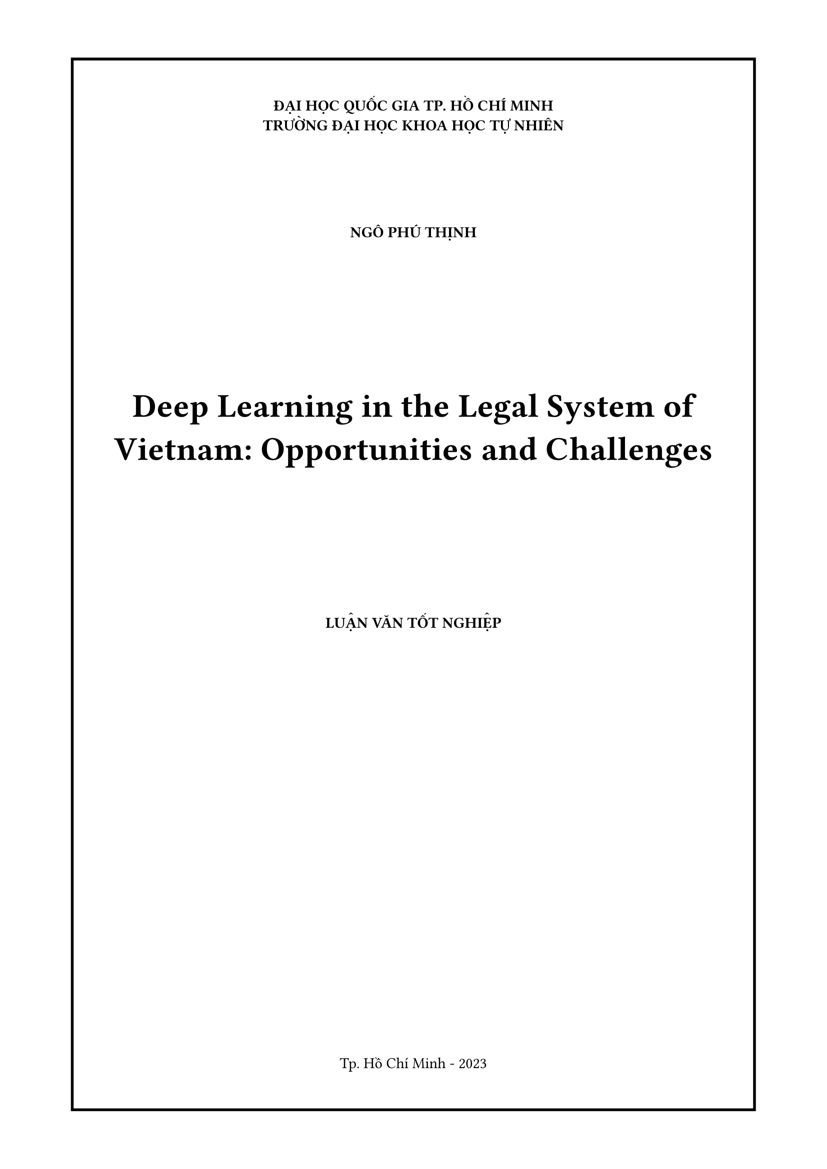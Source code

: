 #let title = "Deep Learning in the Legal System of Vietnam: Opportunities and Challenges"
#let author = "Ngô Phú Thịnh"

#set page(margin: 1.5cm,numbering: none)
#set align(center)

#block(
  stroke: 2pt,
  inset: 30pt,
)[
#set align(center)
*ĐẠI HỌC QUỐC GIA TP. HỒ CHÍ MINH*\
*TRƯỜNG ĐẠI HỌC KHOA HỌC TỰ NHIÊN*
#v(2cm)
#upper(text(weight: "bold",author))
#v(3cm)
#par(justify: false,)[#text(weight: "bold",size:24pt,title)]
#v(3cm)
#upper([*LUẬN VĂN TỐT NGHIỆP*])
#v(1fr)
Tp. Hồ Chí Minh - 2023
]
#pagebreak()

#block(
  inset: 30pt,
)[
*ĐẠI HỌC QUỐC GIA TP. HỒ CHÍ MINH*\
*TRƯỜNG ĐẠI HỌC KHOA HỌC TỰ NHIÊN*
#v(2cm)
#upper(text(weight: "bold",author))
#v(3cm)
#par(justify: false)[#text(weight: "bold",size:24pt,title)]
#v(3cm)
*LUẬN VĂN TỐT NGHIỆP*\
CHUYÊN NGÀNH KHOA HỌC DỮ LIỆU
#v(1.5cm)
*NGƯỜI HƯỚNG DẪN KHOA HỌC*\
PGS. Nguyễn Thanh Bình
#v(1fr)
Tp. Hồ Chí Minh - 2023
]